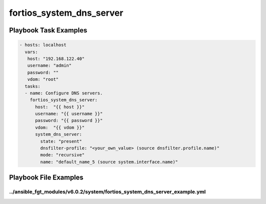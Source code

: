 =========================
fortios_system_dns_server
=========================


Playbook Task Examples
----------------------

.. code-block:: yaml

    - hosts: localhost
      vars:
       host: "192.168.122.40"
       username: "admin"
       password: ""
       vdom: "root"
      tasks:
      - name: Configure DNS servers.
        fortios_system_dns_server:
          host:  "{{ host }}"
          username: "{{ username }}"
          password: "{{ password }}"
          vdom:  "{{ vdom }}"
          system_dns_server:
            state: "present"
            dnsfilter-profile: "<your_own_value> (source dnsfilter.profile.name)"
            mode: "recursive"
            name: "default_name_5 (source system.interface.name)"



Playbook File Examples
----------------------


../ansible_fgt_modules/v6.0.2/system/fortios_system_dns_server_example.yml
++++++++++++++++++++++++++++++++++++++++++++++++++++++++++++++++++++++++++

.. code-block:: yaml
            - hosts: localhost
      vars:
       host: "192.168.122.40"
       username: "admin"
       password: ""
       vdom: "root"
      tasks:
      - name: Configure DNS servers.
        fortios_system_dns_server:
          host:  "{{ host }}"
          username: "{{ username }}"
          password: "{{ password }}"
          vdom:  "{{ vdom }}"
          system_dns_server:
            state: "present"
            dnsfilter-profile: "<your_own_value> (source dnsfilter.profile.name)"
            mode: "recursive"
            name: "default_name_5 (source system.interface.name)"




